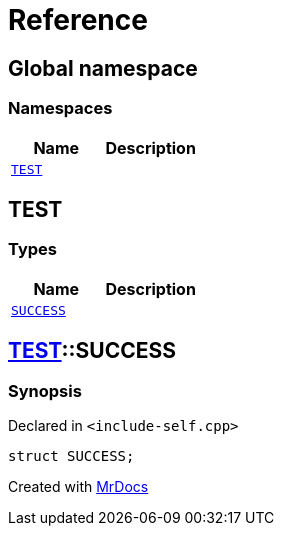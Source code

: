 = Reference
:mrdocs:

[#index]
== Global namespace


=== Namespaces

[cols=2]
|===
| Name | Description 

| <<TEST,`TEST`>> 
| 

|===

[#TEST]
== TEST


=== Types

[cols=2]
|===
| Name | Description 

| <<TEST-SUCCESS,`SUCCESS`>> 
| 

|===

[#TEST-SUCCESS]
== <<TEST,TEST>>::SUCCESS


=== Synopsis


Declared in `&lt;include&hyphen;self&period;cpp&gt;`

[source,cpp,subs="verbatim,replacements,macros,-callouts"]
----
struct SUCCESS;
----






[.small]#Created with https://www.mrdocs.com[MrDocs]#
